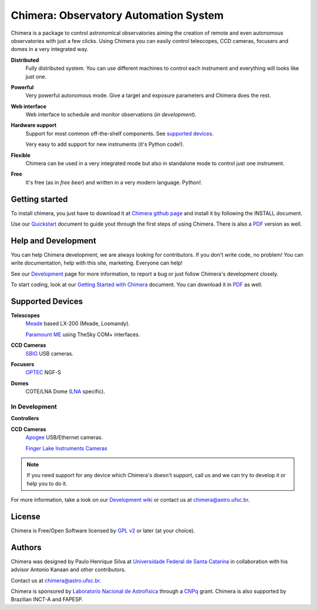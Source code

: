 
Chimera: Observatory Automation System
======================================

Chimera is a package to control astronomical observatories aiming the
creation of remote and even autonomous observatories with just a few
clicks. Using Chimera you can easily control telescopes, CCD cameras,
focusers and domes in a very integrated way.

**Distributed**
   Fully distributed system. You can use different machines to
   control each instrument and everything will looks like just one.

**Powerful**
   Very powerful autonomous mode. Give a target and exposure parameters
   and Chimera does the rest.

**Web interface**
   Web interface to schedule and monitor observations (`in development`).

**Hardware support**
   Support for most common off-the-shelf components. See `supported
   devices`_.

   Very easy to add support for new instruments (it's Python code!).

**Flexible**
   Chimera can be used in a very integrated mode but also in standalone
   mode to control just one instrument.

**Free**
   It's free (as in *free beer*) and written in a very modern
   language. Python!.

Getting started
---------------

.. To try out Chimera, follow the installation instructions and make sure
.. that you have at least one `supported devices`_.

.. The easiest way to install Chimera is to use `easy_install
.. <http://peak.telecommunity.com/DevCenter/EasyInstall>`_::

..    sudo easy_install chimera-python

.. ... and that's it! All dependencies are automagically installed.

.. You can also download the sources at `Chimera Development page
.. <http://code.google.com/p/chimera>`_ and try to install it *by hands*.

To install chimera, you just have to download it at `Chimera github page
<http://github.com/astroufsc/chimera>`_ and install it by following the
INSTALL document.

Use our `Quickstart <http://chimera.sf.net/quick-start>`_ document
to guide yout through the first steps of using Chimera. There is also a
`PDF <http://chimera.sf.net/quick-start/chimera-quick-start.pdf>`_ version as well.

Help and Development
--------------------

You can help Chimera development, we are always looking for
contributors. If you don't write code, no problem! You can write
documentation, help with this site, marketing. Everyone can help!

See our `Development <http://code.google.com/p/chimera>`_ page for
more information, to report a bug or just follow Chimera's development
closely.

To start coding, look at our `Getting Started with Chimera <http://chimera.sf.net/getting-started>`_ document.
You can download it in `PDF <http://chimera.sf.net/getting-started/chimera-getting-started.pdf>`_ as well.

.. _supported_devices:

Supported Devices
-----------------

**Telescopes**
   `Meade <http://www.meade.com>`_ based LX-200 (Meade, Losmandy).

   `Paramount ME <http://www.bisque.com>`_ using TheSky COM+ interfaces.

**CCD Cameras**
   `SBIG <http://www.sbig.com>`_ USB cameras.

**Focusers**
   `OPTEC <http://www.optecinc.com>`_  NGF-S

**Domes**
   COTE/LNA Dome (`LNA <http://www.lna.br>`_ specific).


In Development 
^^^^^^^^^^^^^^

**Controllers**

**CCD Cameras**
   `Apogee <http://www.ccd.com>`_  USB/Ethernet cameras.
   
   `Finger Lake Instruments Cameras <http://www.flicamera.com>`_

.. note::
   If you need support for any device which Chimera's doesn't
   support, call us and we can try to develop it or help you to do it.
   
For more information, take a look on our `Development wiki 
<https://github.com/astroufsc/chimera/wiki>`_ or contact us at
chimera@astro.ufsc.br.

License
-------

Chimera is Free/Open Software licensed by `GPL v2
<http://www.gnu.org/licenses/gpl.html>`_ or later (at your choice).


Authors
-------

Chimera was designed  by Paulo Henrique Silva at `Universidade Federal
de Santa Catarina <http://www.ufsc.br>`_ in collaboration with his
advisor Antonio Kanaan and other contributors.

Contact us at chimera@astro.ufsc.br.

Chimera is sponsored by `Laboratorio Nacional de Astrofisica
<http://www.lna.br>`_ through a `CNPq <http://www.cnpq.br>`_ grant.
Chimera is also supported by Brazilian INCT-A and FAPESP. 


